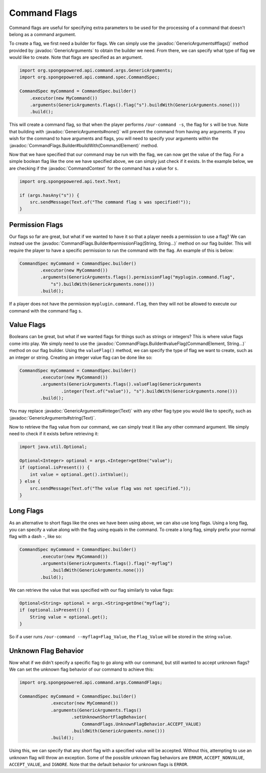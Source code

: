 =============
Command Flags
=============

.. javadoc-import::
    org.spongepowered.api.command.args.CommandContext
    org.spongepowered.api.command.args.CommandElement
    org.spongepowered.api.command.args.CommandFlags.Builder
    org.spongepowered.api.command.args.GenericArguments
    org.spongepowered.api.text.Text
    java.lang.String

Command flags are useful for specifying extra parameters to be used for the processing of a command that doesn't belong
as a command argument.

To create a flag, we first need a builder for flags. We can simply use the :javadoc:`GenericArguments#flags()` method
provided by :javadoc:`GenericArguments` to obtain the builder we need. From there, we can specify what type of flag we
would like to create. Note that flags are specified as an argument.

.. code-block:: java
    
    import org.spongepowered.api.command.args.GenericArguments;
    import org.spongepowered.api.command.spec.CommandSpec;
    
    CommandSpec myCommand = CommandSpec.builder()
        .executor(new MyCommand())
        .arguments(GenericArguments.flags().flag("s").buildWith(GenericArguments.none()))
        .build();

This will create a command flag, so that when the player performs ``/our-command -s``, the flag for ``s`` will be true.
Note that building with :javadoc:`GenericArguments#none()` will prevent the command from having any arguments. If you
wish for the command to have arguments and flags, you will need to specify your arguments within the
:javadoc:`CommandFlags.Builder#buildWith(CommandElement)` method.

Now that we have specified that our command may be run with the flag, we can now get the value of the flag. For a
simple boolean flag like the one we have specified above, we can simply just check if it exists. In the example below,
we are checking if the :javadoc:`CommandContext` for the command has a value for ``s``.

.. code-block:: java
    
    import org.spongepowered.api.text.Text;
    
    if (args.hasAny("s")) {
        src.sendMessage(Text.of("The command flag s was specified!"));
    }

Permission Flags
================

Our flags so far are great, but what if we wanted to have it so that a player needs a permission to use a flag? We can
instead use the :javadoc:`CommandFlags.Builder#permissionFlag(String, String...)` method on our flag builder. This will
require the player to have a specific permission to run the command with the flag. An example of this is below:

.. code-block:: java
    
    CommandSpec myCommand = CommandSpec.builder()
            .executor(new MyCommand())
            .arguments(GenericArguments.flags().permissionFlag("myplugin.command.flag",
                "s").buildWith(GenericArguments.none()))
            .build();

If a player does not have the permission ``myplugin.command.flag``, then they will not be allowed to execute our
command with the command flag ``s``.

Value Flags
===========

Booleans can be great, but what if we wanted flags for things such as strings or integers? This is where value flags
come into play. We simply need to use the :javadoc:`CommandFlags.Builder#valueFlag(CommandElement, String...)` method
on our flag builder. Using the ``valueFlag()`` method, we can specify the type of flag we want to create, such as an
integer or string. Creating an integer value flag can be done like so:

.. code-block:: java
    
    CommandSpec myCommand = CommandSpec.builder()
            .executor(new MyCommand())
            .arguments(GenericArguments.flags().valueFlag(GenericArguments
                    .integer(Text.of("value")), "s").buildWith(GenericArguments.none()))
            .build();

You may replace :javadoc:`GenericArguments#integer(Text)` with any other flag type you would like to specify, such as
:javadoc:`GenericArguments#string(Text)`.

Now to retrieve the flag value from our command, we can simply treat it like any other command argument. We simply need
to check if it exists before retrieving it:

.. code-block:: java
    
    import java.util.Optional;
    
    Optional<Integer> optional = args.<Integer>getOne("value");
    if (optional.isPresent()) {
        int value = optional.get().intValue();
    } else {
        src.sendMessage(Text.of("The value flag was not specified."));
    }

Long Flags
==========

As an alternative to short flags like the ones we have been using above, we can also use long flags. Using a long flag,
you can specify a value along with the flag using equals in the command. To create a long flag, simply prefix your
normal flag with a dash ``-``, like so:
    
.. code-block:: java

    CommandSpec myCommand = CommandSpec.builder()
            .executor(new MyCommand())
            .arguments(GenericArguments.flags().flag("-myflag")
                .buildWith(GenericArguments.none()))
            .build();
    
We can retrieve the value that was specified with our flag similarly to value flags:

.. code-block:: java
    
    Optional<String> optional = args.<String>getOne("myflag");
    if (optional.isPresent()) {
        String value = optional.get();
    }

So if a user runs ``/our-command --myflag=Flag_Value``, the ``Flag_Value`` will be stored in the string ``value``.

Unknown Flag Behavior
=====================

Now what if we didn't specify a specific flag to go along with our command, but still wanted to accept unknown flags?
We can set the unknown flag behavior of our command to achieve this:

.. code-block:: java
    
    import org.spongepowered.api.command.args.CommandFlags;
    
    CommandSpec myCommand = CommandSpec.builder()
                .executor(new MyCommand())
                .arguments(GenericArguments.flags()
                        .setUnknownShortFlagBehavior(
                            CommandFlags.UnknownFlagBehavior.ACCEPT_VALUE)
                        .buildWith(GenericArguments.none()))
                .build();

Using this, we can specify that any short flag with a specified value will be accepted. Without this, attempting to use
an unknown flag will throw an exception. Some of the possible unknown flag behaviors are ``ERROR``,
``ACCEPT_NONVALUE``, ``ACCEPT_VALUE``, and ``IGNORE``. Note that the default behavior for unknown flags is ``ERROR``.
